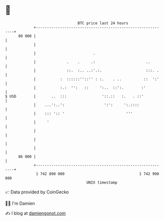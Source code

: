 * 👋

#+begin_example
                                    BTC price last 24 hours                    
                +------------------------------------------------------------+ 
         89 000 |                                                            | 
                |                                                            | 
                |                          .                                 | 
                |              .    .     .:                       ..        | 
                |              ::.  :.. ..:'.:.                    :::. .    | 
                |           :  ::::::''::'' : :.    . ..          ::  ':'    | 
                |           :.:  '':   ::     ':..  ::':.        :'          | 
   $ USD        |       ..  :::                '::.::   :.   . ::'           | 
                |    ...':..':                  ':':     ':.::::             | 
                |    ::: ':: '                            '''                | 
                |     '                                                      | 
                |                                                            | 
                |                                                            | 
                |                                                            | 
         86 000 |                                                            | 
                +------------------------------------------------------------+ 
                 1 742 890 000                                  1 742 990 000  
                                        UNIX timestamp                         
#+end_example
📈 Data provided by CoinGecko

🧑‍💻 I'm Damien

✍️ I blog at [[https://www.damiengonot.com][damiengonot.com]]
